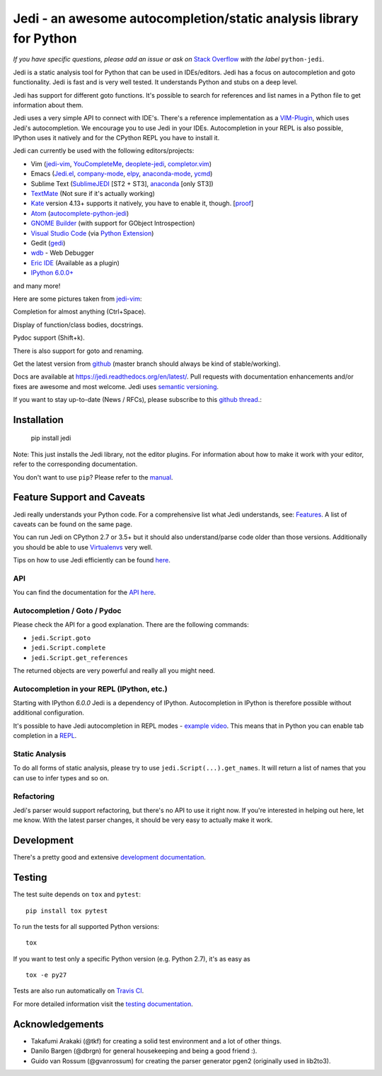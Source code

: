 ###################################################################
Jedi - an awesome autocompletion/static analysis library for Python
###################################################################

.. image:: https://img.shields.io/pypi/v/jedi.svg?style=flat
    :target: https://pypi.python.org/pypi/jedi
    :alt: PyPI version

.. image:: https://img.shields.io/pypi/pyversions/jedi.svg
    :target: https://pypi.python.org/pypi/jedi
    :alt: Supported Python versions

.. image:: https://travis-ci.org/davidhalter/jedi.svg?branch=master
    :target: https://travis-ci.org/davidhalter/jedi
    :alt: Linux Tests

.. image:: https://ci.appveyor.com/api/projects/status/mgva3bbawyma1new/branch/master?svg=true
    :target: https://ci.appveyor.com/project/davidhalter/jedi/branch/master
    :alt: Windows Tests

.. image:: https://coveralls.io/repos/davidhalter/jedi/badge.svg?branch=master
    :target: https://coveralls.io/r/davidhalter/jedi
    :alt: Coverage status


*If you have specific questions, please add an issue or ask on* `Stack Overflow
<https://stackoverflow.com/questions/tagged/python-jedi>`_ *with the label* ``python-jedi``.


Jedi is a static analysis tool for Python that can be used in IDEs/editors.
Jedi has a focus on autocompletion and goto functionality. Jedi is fast and is
very well tested. It understands Python and stubs on a deep level.

Jedi has support for different goto functions. It's possible to search for
references and list names in a Python file to get information about them.

Jedi uses a very simple API to connect with IDE's. There's a reference
implementation as a `VIM-Plugin <https://github.com/davidhalter/jedi-vim>`_,
which uses Jedi's autocompletion.  We encourage you to use Jedi in your IDEs.
Autocompletion in your REPL is also possible, IPython uses it natively and for
the CPython REPL you have to install it.

Jedi can currently be used with the following editors/projects:

- Vim (jedi-vim_, YouCompleteMe_, deoplete-jedi_, completor.vim_)
- Emacs (Jedi.el_, company-mode_, elpy_, anaconda-mode_, ycmd_)
- Sublime Text (SublimeJEDI_ [ST2 + ST3], anaconda_ [only ST3])
- TextMate_ (Not sure if it's actually working)
- Kate_ version 4.13+ supports it natively, you have to enable it, though. [`proof
  <https://projects.kde.org/projects/kde/applications/kate/repository/show?rev=KDE%2F4.13>`_]
- Atom_ (autocomplete-python-jedi_)
- `GNOME Builder`_ (with support for GObject Introspection)
- `Visual Studio Code`_ (via `Python Extension <https://marketplace.visualstudio.com/items?itemName=ms-python.python>`_)
- Gedit (gedi_)
- wdb_ - Web Debugger
- `Eric IDE`_ (Available as a plugin)
- `IPython 6.0.0+ <https://ipython.readthedocs.io/en/stable/whatsnew/version6.html>`_

and many more!


Here are some pictures taken from jedi-vim_:

.. image:: https://github.com/davidhalter/jedi/raw/master/docs/_screenshots/screenshot_complete.png

Completion for almost anything (Ctrl+Space).

.. image:: https://github.com/davidhalter/jedi/raw/master/docs/_screenshots/screenshot_function.png

Display of function/class bodies, docstrings.

.. image:: https://github.com/davidhalter/jedi/raw/master/docs/_screenshots/screenshot_pydoc.png

Pydoc support (Shift+k).

There is also support for goto and renaming.

Get the latest version from `github <https://github.com/davidhalter/jedi>`_
(master branch should always be kind of stable/working).

Docs are available at `https://jedi.readthedocs.org/en/latest/
<https://jedi.readthedocs.org/en/latest/>`_. Pull requests with documentation
enhancements and/or fixes are awesome and most welcome. Jedi uses `semantic
versioning <https://semver.org/>`_.

If you want to stay up-to-date (News / RFCs), please subscribe to this `github
thread <https://github.com/davidhalter/jedi/issues/1063>`_.:



Installation
============

    pip install jedi

Note: This just installs the Jedi library, not the editor plugins. For
information about how to make it work with your editor, refer to the
corresponding documentation.

You don't want to use ``pip``? Please refer to the `manual
<https://jedi.readthedocs.org/en/latest/docs/installation.html>`_.


Feature Support and Caveats
===========================

Jedi really understands your Python code. For a comprehensive list what Jedi
understands, see: `Features
<https://jedi.readthedocs.org/en/latest/docs/features.html>`_. A list of
caveats can be found on the same page.

You can run Jedi on CPython 2.7 or 3.5+ but it should also
understand/parse code older than those versions. Additionally you should be able
to use `Virtualenvs <https://jedi.readthedocs.org/en/latest/docs/api.html#environments>`_
very well.

Tips on how to use Jedi efficiently can be found `here
<https://jedi.readthedocs.org/en/latest/docs/features.html#recipes>`_.

API
---

You can find the documentation for the `API here <https://jedi.readthedocs.org/en/latest/docs/api.html>`_.


Autocompletion / Goto / Pydoc
-----------------------------

Please check the API for a good explanation. There are the following commands:

- ``jedi.Script.goto``
- ``jedi.Script.complete``
- ``jedi.Script.get_references``

The returned objects are very powerful and really all you might need.


Autocompletion in your REPL (IPython, etc.)
-------------------------------------------

Starting with IPython `6.0.0` Jedi is a dependency of IPython. Autocompletion
in IPython is therefore possible without additional configuration.

It's possible to have Jedi autocompletion in REPL modes - `example video <https://vimeo.com/122332037>`_.
This means that in Python you can enable tab completion in a `REPL
<https://jedi.readthedocs.org/en/latest/docs/usage.html#tab-completion-in-the-python-shell>`_.


Static Analysis
------------------------

To do all forms of static analysis, please try to use
``jedi.Script(...).get_names``. It will return a list of names that you can use
to infer types and so on.


Refactoring
-----------

Jedi's parser would support refactoring, but there's no API to use it right
now.  If you're interested in helping out here, let me know. With the latest
parser changes, it should be very easy to actually make it work.


Development
===========

There's a pretty good and extensive `development documentation
<https://jedi.readthedocs.org/en/latest/docs/development.html>`_.


Testing
=======

The test suite depends on ``tox`` and ``pytest``::

    pip install tox pytest

To run the tests for all supported Python versions::

    tox

If you want to test only a specific Python version (e.g. Python 2.7), it's as
easy as ::

    tox -e py27

Tests are also run automatically on `Travis CI
<https://travis-ci.org/davidhalter/jedi/>`_.

For more detailed information visit the `testing documentation
<https://jedi.readthedocs.org/en/latest/docs/testing.html>`_.


Acknowledgements
================

- Takafumi Arakaki (@tkf) for creating a solid test environment and a lot of
  other things.
- Danilo Bargen (@dbrgn) for general housekeeping and being a good friend :).
- Guido van Rossum (@gvanrossum) for creating the parser generator pgen2
  (originally used in lib2to3).



.. _jedi-vim: https://github.com/davidhalter/jedi-vim
.. _youcompleteme: https://github.com/ycm-core/YouCompleteMe
.. _deoplete-jedi: https://github.com/zchee/deoplete-jedi
.. _completor.vim: https://github.com/maralla/completor.vim
.. _Jedi.el: https://github.com/tkf/emacs-jedi
.. _company-mode: https://github.com/syohex/emacs-company-jedi
.. _elpy: https://github.com/jorgenschaefer/elpy
.. _anaconda-mode: https://github.com/proofit404/anaconda-mode
.. _ycmd: https://github.com/abingham/emacs-ycmd
.. _sublimejedi: https://github.com/srusskih/SublimeJEDI
.. _anaconda: https://github.com/DamnWidget/anaconda
.. _wdb: https://github.com/Kozea/wdb
.. _TextMate: https://github.com/lawrenceakka/python-jedi.tmbundle
.. _Kate: https://kate-editor.org
.. _Atom: https://atom.io/
.. _autocomplete-python-jedi: https://atom.io/packages/autocomplete-python-jedi
.. _GNOME Builder: https://wiki.gnome.org/Apps/Builder
.. _Visual Studio Code: https://code.visualstudio.com/
.. _gedi: https://github.com/isamert/gedi
.. _Eric IDE: https://eric-ide.python-projects.org
